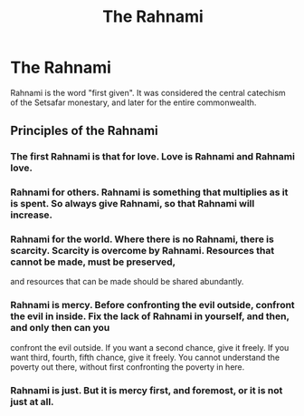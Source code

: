 #+title: The Rahnami
#+category: Books

* The Rahnami
Rahnami is the word "first given". It was considered the central catechism of the Setsafar monestary, and later for the entire commonwealth.

** Principles of the Rahnami
*** The first Rahnami is that for love. Love is Rahnami and Rahnami love.
*** Rahnami for others. Rahnami is something that multiplies as it is spent. So always give Rahnami, so that Rahnami will increase.
*** Rahnami for the world. Where there is no Rahnami, there is scarcity. Scarcity is overcome by Rahnami. Resources that cannot be made, must be preserved,
and resources that can be made should be shared abundantly.
*** Rahnami is mercy. Before confronting the evil outside, confront the evil in inside. Fix the lack of Rahnami in yourself, and then, and only then can you
 confront the evil outside. If you want a second chance, give it freely. If you want third, fourth, fifth chance, give it freely. You cannot understand the
poverty out there, without first confronting the poverty in here.
*** Rahnami is just. But it is mercy first, and foremost, or it is not just at all.
